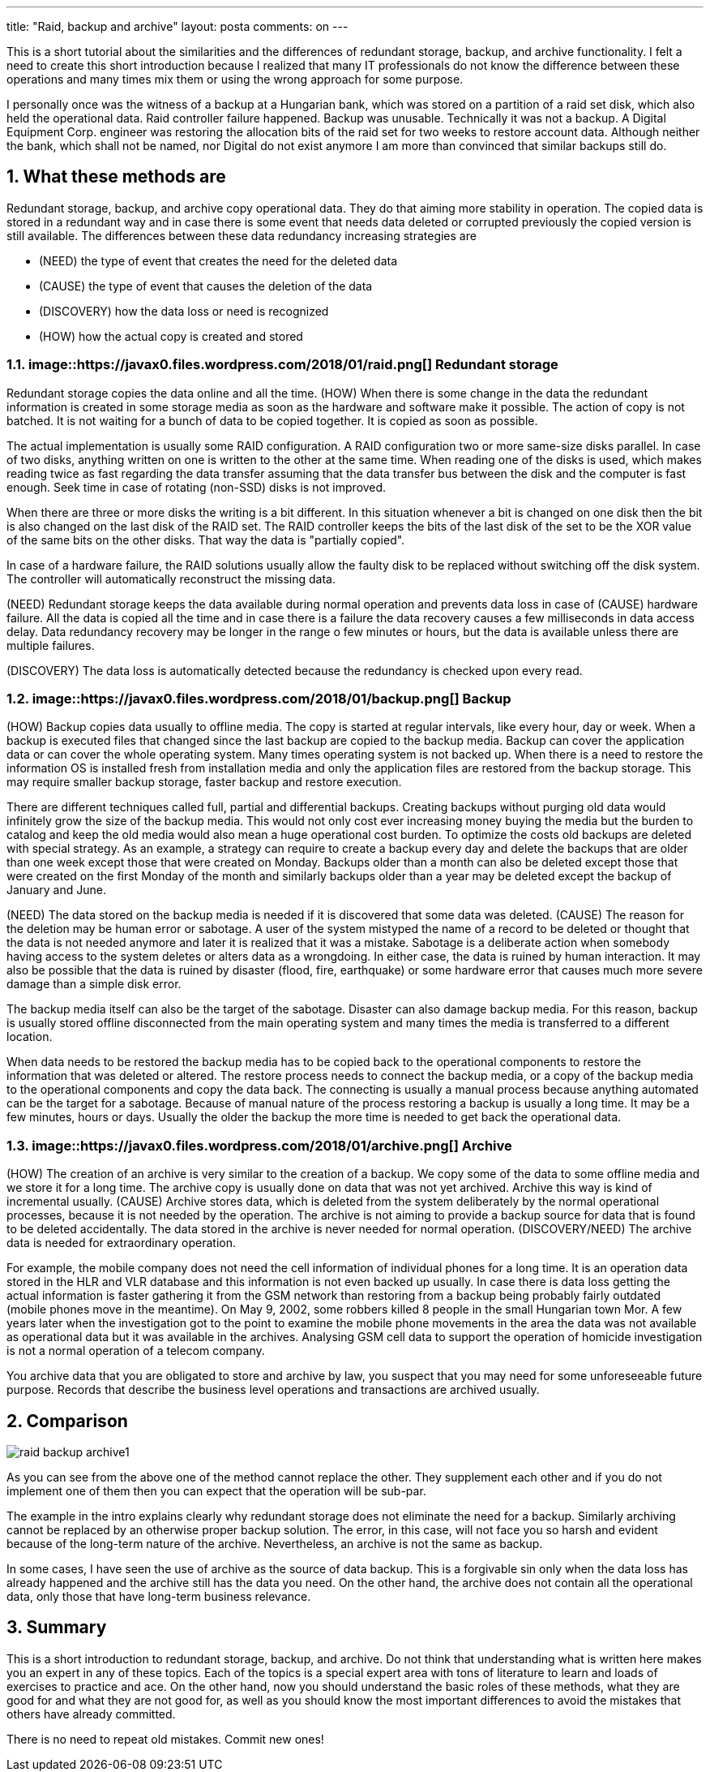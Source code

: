 ---
title: "Raid, backup and archive" 
layout: posta
comments: on
---

This is a short tutorial about the similarities and the differences of redundant storage, backup, and archive functionality. I felt a need to create this short introduction because I realized that many IT professionals do not know the difference between these operations and many times mix them or using the wrong approach for some purpose.

I personally once was the witness of a backup at a Hungarian bank, which was stored on a partition of a raid set disk, which also held the operational data. Raid controller failure happened. Backup was unusable. Technically it was not a backup. A Digital Equipment Corp. engineer was restoring the allocation bits of the raid set for two weeks to restore account data. Although neither the bank, which shall not be named, nor Digital do not exist anymore I am more than convinced that similar backups still do.

== 1. What these methods are

Redundant storage, backup, and archive copy operational data. They do that aiming more stability in operation. The copied data is stored in a redundant way and in case there is some event that needs data deleted or corrupted previously the copied version is still available. The differences between these data redundancy increasing strategies are

	* (NEED) the type of event that creates the need for the deleted data
	* (CAUSE) the type of event that causes the deletion of the data
	* (DISCOVERY) how the data loss or need is recognized
	* (HOW) how the actual copy is created and stored


=== 1.1. image::https://javax0.files.wordpress.com/2018/01/raid.png[] Redundant storage

Redundant storage copies the data online and all the time. (HOW) When there is some change in the data the redundant information is created in some storage media as soon as the hardware and software make it possible. The action of copy is not batched. It is not waiting for a bunch of data to be copied together. It is copied as soon as possible.

The actual implementation is usually some RAID configuration. A RAID configuration two or more same-size disks parallel. In case of two disks, anything written on one is written to the other at the same time. When reading one of the disks is used, which makes reading twice as fast regarding the data transfer assuming that the data transfer bus between the disk and the computer is fast enough. Seek time in case of rotating (non-SSD) disks is not improved.

When there are three or more disks the writing is a bit different. In this situation whenever a bit is changed on one disk then the bit is also changed on the last disk of the RAID set. The RAID controller keeps the bits of the last disk of the set to be the XOR value of the same bits on the other disks. That way the data is "partially copied".

In case of a hardware failure, the RAID solutions usually allow the faulty disk to be replaced without switching off the disk system. The controller will automatically reconstruct the missing data.

(NEED) Redundant storage keeps the data available during normal operation and prevents data loss in case of (CAUSE) hardware failure. All the data is copied all the time and in case there is a failure the data recovery causes a few milliseconds in data access delay. Data redundancy recovery may be longer in the range o few minutes or hours, but the data is available unless there are multiple failures.

(DISCOVERY) The data loss is automatically detected because the redundancy is checked upon every read.

=== 1.2. image::https://javax0.files.wordpress.com/2018/01/backup.png[] Backup

(HOW) Backup copies data usually to offline media. The copy is started at regular intervals, like every hour, day or week. When a backup is executed files that changed since the last backup are copied to the backup media. Backup can cover the application data or can cover the whole operating system. Many times operating system is not backed up. When there is a need to restore the information OS is installed fresh from installation media and only the application files are restored from the backup storage. This may require smaller backup storage, faster backup and restore execution.

There are different techniques called full, partial and differential backups. Creating backups without purging old data would infinitely grow the size of the backup media. This would not only cost ever increasing money buying the media but the burden to catalog and keep the old media would also mean a huge operational cost burden. To optimize the costs old backups are deleted with special strategy. As an example, a strategy can require to create a backup every day and delete the backups that are older than one week except those that were created on Monday. Backups older than a month can also be deleted except those that were created on the first Monday of the month and similarly backups older than a year may be deleted except the backup of January and June.

(NEED) The data stored on the backup media is needed if it is discovered that some data was deleted. (CAUSE) The reason for the deletion may be human error or sabotage. A user of the system mistyped the name of a record to be deleted or thought that the data is not needed anymore and later it is realized that it was a mistake. Sabotage is a deliberate action when somebody having access to the system deletes or alters data as a wrongdoing. In either case, the data is ruined by human interaction. It may also be possible that the data is ruined by disaster (flood, fire, earthquake) or some hardware error that causes much more severe damage than a simple disk error.

The backup media itself can also be the target of the sabotage. Disaster can also damage backup media. For this reason, backup is usually stored offline disconnected from the main operating system and many times the media is transferred to a different location.

When data needs to be restored the backup media has to be copied back to the operational components to restore the information that was deleted or altered. The restore process needs to connect the backup media, or a copy of the backup media to the operational components and copy the data back. The connecting is usually a manual process because anything automated can be the target for a sabotage. Because of manual nature of the process restoring a backup is usually a long time. It may be a few minutes, hours or days. Usually the older the backup the more time is needed to get back the operational data.

=== 1.3. image::https://javax0.files.wordpress.com/2018/01/archive.png[] Archive

(HOW) The creation of an archive is very similar to the creation of a backup. We copy some of the data to some offline media and we store it for a long time. The archive copy is usually done on data that was not yet archived. Archive this way is kind of incremental usually. (CAUSE) Archive stores data, which is deleted from the system deliberately by the normal operational processes, because it is not needed by the operation. The archive is not aiming to provide a backup source for data that is found to be deleted accidentally. The data stored in the archive is never needed for normal operation. (DISCOVERY/NEED) The archive data is needed for extraordinary operation.

For example, the mobile company does not need the cell information of individual phones for a long time. It is an operation data stored in the HLR and VLR database and this information is not even backed up usually. In case there is data loss getting the actual information is faster gathering it from the GSM network than restoring from a backup being probably fairly outdated (mobile phones move in the meantime). On May 9, 2002, some robbers killed 8 people in the small Hungarian town Mor. A few years later when the investigation got to the point to examine the mobile phone movements in the area the data was not available as operational data but it was available in the archives. Analysing GSM cell data to support the operation of homicide investigation is not a normal operation of a telecom company.

You archive data that you are obligated to store and archive by law, you suspect that you may need for some unforeseeable future purpose. Records that describe the business level operations and transactions are archived usually.

== 2. Comparison

image::https://javax0.files.wordpress.com/2018/01/raid-backup-archive1.png[]
As you can see from the above one of the method cannot replace the other. They supplement each other and if you do not implement one of them then you can expect that the operation will be sub-par.

The example in the intro explains clearly why redundant storage does not eliminate the need for a backup. Similarly archiving cannot be replaced by an otherwise proper backup solution. The error, in this case, will not face you so harsh and evident because of the long-term nature of the archive. Nevertheless, an archive is not the same as backup.

In some cases, I have seen the use of archive as the source of data backup. This is a forgivable sin only when the data loss has already happened and the archive still has the data you need. On the other hand, the archive does not contain all the operational data, only those that have long-term business relevance.

== 3. Summary

This is a short introduction to redundant storage, backup, and archive. Do not think that understanding what is written here makes you an expert in any of these topics. Each of the topics is a special expert area with tons of literature to learn and loads of exercises to practice and ace. On the other hand, now you should understand the basic roles of these methods, what they are good for and what they are not good for, as well as you should know the most important differences to avoid the mistakes that others have already committed.

There is no need to repeat old mistakes. Commit new ones!
